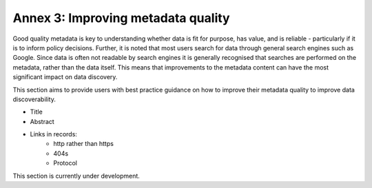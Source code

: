 Annex 3: Improving metadata quality
===================================

Good quality metadata is key to understanding whether data is fit for purpose, has value, and is reliable - particularly if it is to 
inform policy decisions. Further, it is noted that most users search for data through general search engines such as Google. Since data is often not readable by search engines it is generally recognised that searches are performed on the metadata, rather than the data itself. This means that improvements to the metadata content can have the most significant impact on data discovery.

This section aims to provide users with best practice guidance on how to improve their metadata quality to improve data discoverability.

* Title
* Abstract
* Links in records:
	* http rather than https
	* 404s
	* Protocol

This section is currently under development.